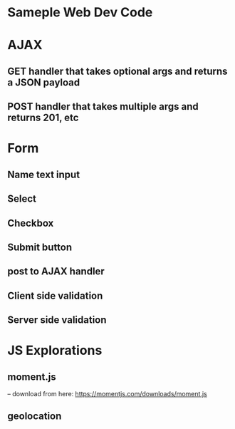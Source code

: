 * Sameple Web Dev Code

* AJAX 
** GET handler that takes optional args and returns a JSON payload
** POST handler that takes multiple args and returns 201, etc

* Form
** Name text input
** Select 
** Checkbox
** Submit button
** post to AJAX handler
** Client side validation 
** Server side validation

* JS Explorations
** moment.js
-- download from here: https://momentjs.com/downloads/moment.js
** geolocation
